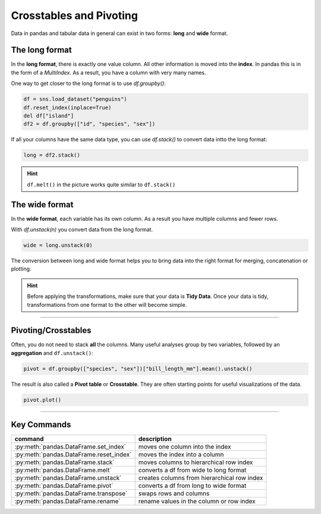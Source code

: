 Crosstables and Pivoting
========================

.. figure:: long_vs_wide.png
   :alt:

Data in pandas and tabular data in general can exist in two forms: **long** and **wide** format.

The long format
---------------

In the **long format**, there is exactly one value column.
All other information is moved into the **index**.
In pandas this is in the form of a `MultiIndex`.
As a result, you have a column with very many names.

One way to get closer to the long format is to use `df.groupby()`:

.. code:: python3

    df = sns.load_dataset("penguins")
    df.reset_index(inplace=True)
    del df["island"]
    df2 = df.groupby(["id", "species", "sex"])

If all your columns have the same data type, you can use `df.stack()` to convert data intto the long format:

.. code:: python3

    long = df2.stack()

.. hint::

    ``df.melt()`` in the picture works quite similar to ``df.stack()``
    
The wide format
---------------

In the **wide format**, each variable has its own column.
As a result you have multiple columns and fewer rows.

With `df.unstack(n)` you convert data from the long format.

.. code:: python3

    wide = long.unstack(0)

The conversion between long and wide format helps you to bring data into the right format for merging, concatenation or plotting.

.. hint::

   Before applying the transformations, make sure that your data is **Tidy Data**. Once your data is tidy, transformations from one format to the other will become simple.

----

Pivoting/Crosstables
--------------------

Often, you do not need to stack **all** the columns.
Many useful analyses group by two variables, followed by an **aggregation** and ``df.unstack()``:

.. code:: python3

   pivot = df.groupby(["species", "sex"])["bill_length_mm"].mean().unstack()

The result is also called a **Pivot table** or **Crosstable**.
They are often starting points for useful visualizations of the data.

.. code:: python3

    pivot.plot()
   
----

Key Commands
------------

========================================= =====================================================
command                                   description
========================================= =====================================================
:py:meth:`pandas.DataFrame.set_index`     moves one column into the index
:py:meth:`pandas.DataFrame.reset_index`   moves the index into a column
:py:meth:`pandas.DataFrame.stack`         moves columns to hierarchical row index
:py:meth:`pandas.DataFrame.melt`          converts a df from wide to long format
:py:meth:`pandas.DataFrame.unstack`       creates columns from hierarchical row index
:py:meth:`pandas.DataFrame.pivot`         converts a df from long to wide format
:py:meth:`pandas.DataFrame.transpose`     swaps rows and columns
:py:meth:`pandas.DataFrame.rename`        rename values in the column or row index
========================================= =====================================================
